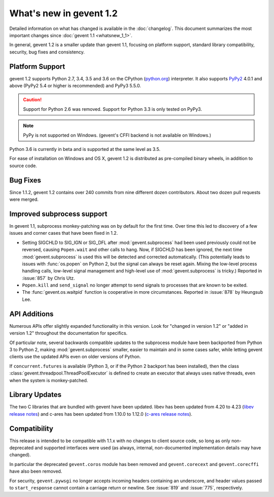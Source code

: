 ==========================
 What's new in gevent 1.2
==========================

Detailed information on what has changed is available in the
:doc:`changelog`. This document summarizes the most important changes
since :doc:`gevent 1.1 <whatsnew_1_1>`.

In general, gevent 1.2 is a smaller update than gevent 1.1, focusing
on platform support, standard library compatibility, security, bug
fixes and consistency.

Platform Support
========================

gevent 1.2 supports Python 2.7, 3.4, 3.5 and 3.6 on the CPython
(`python.org`_) interpreter. It also supports `PyPy2`_ 4.0.1 and above
(PyPy2 5.4 or higher is recommended) and PyPy3 5.5.0.


.. caution:: Support for Python 2.6 was removed. Support for Python 3.3 is only
               tested on PyPy3.

.. note:: PyPy is not supported on Windows. (gevent's CFFI backend is not
         available on Windows.)

Python 3.6 is currently in beta and is supported at the same level as 3.5.

For ease of installation on Windows and OS X, gevent 1.2 is
distributed as pre-compiled binary wheels, in addition to source code.

.. _python.org: http://www.python.org/downloads/
.. _PyPy2: http://pypy.org

Bug Fixes
=========

Since 1.1.2, gevent 1.2 contains over 240 commits from nine different
dozen contributors. About two dozen pull requests were merged.

Improved subprocess support
===========================

In gevent 1.1, subprocess monkey-patching was on by default for the
first time. Over time this led to discovery of a few issues and corner
cases that have been fixed in 1.2.

- Setting SIGCHLD to SIG_IGN or SIG_DFL after :mod:`gevent.subprocess`
  had been used previously could not be reversed, causing
  ``Popen.wait`` and other calls to hang. Now, if SIGCHLD has been
  ignored, the next time :mod:`gevent.subprocess` is used this will be
  detected and corrected automatically. (This potentially leads to
  issues with :func:`os.popen` on Python 2, but the signal can always
  be reset again. Mixing the low-level process handling calls,
  low-level signal management and high-level use of
  :mod:`gevent.subprocess` is tricky.) Reported in :issue:`857` by
  Chris Utz.
- ``Popen.kill`` and ``send_signal`` no longer attempt to send signals
  to processes that are known to be exited.
- The :func:`gevent.os.waitpid` function is cooperative in more
  circumstances. Reported in :issue:`878` by Heungsub Lee.

API Additions
=============

Numerous APIs offer slightly expanded functionality in this version.
Look for "changed in version 1.2" or "added in version 1.2" throughout
the documentation for specifics.

Of particular note, several backwards compatible updates to the
subprocess module have been backported from Python 3 to Python 2,
making :mod:`gevent.subprocess` smaller, easier to maintain and in
some cases safer, while letting gevent clients use the updated APIs
even on older versions of Python.

If ``concurrent.futures`` is available (Python 3, or if the Python 2
backport has been installed), then the class
:class:`gevent.threadpool.ThreadPoolExecutor` is defined to create an
executor that always uses native threads, even when the system is
monkey-patched.

Library Updates
===============

The two C libraries that are bundled with gevent have been updated.
libev has been updated from 4.20 to 4.23 (`libev release notes`_) and
c-ares has been updated from 1.10.0 to 1.12.0 (`c-ares release notes`_).


.. _libev release notes: https://github.com/gevent/gevent/blob/master/deps/libev/Changes
.. _c-ares release notes: https://c-ares.haxx.se/changelog.html

Compatibility
=============

This release is intended to be compatible with 1.1.x with no changes
to client source code, so long as only non-deprecated and supported
interfaces were used (as always, internal, non-documented
implementation details may have changed).

In particular the deprecated ``gevent.coros`` module has been removed
and ``gevent.corecext`` and ``gevent.corecffi`` have also been removed.

For security, ``gevent.pywsgi`` no longer accepts incoming headers
containing an underscore, and header values passed to
``start_response`` cannot contain a carriage return or newline. See
:issue:`819` and :issue:`775`, respectively.
